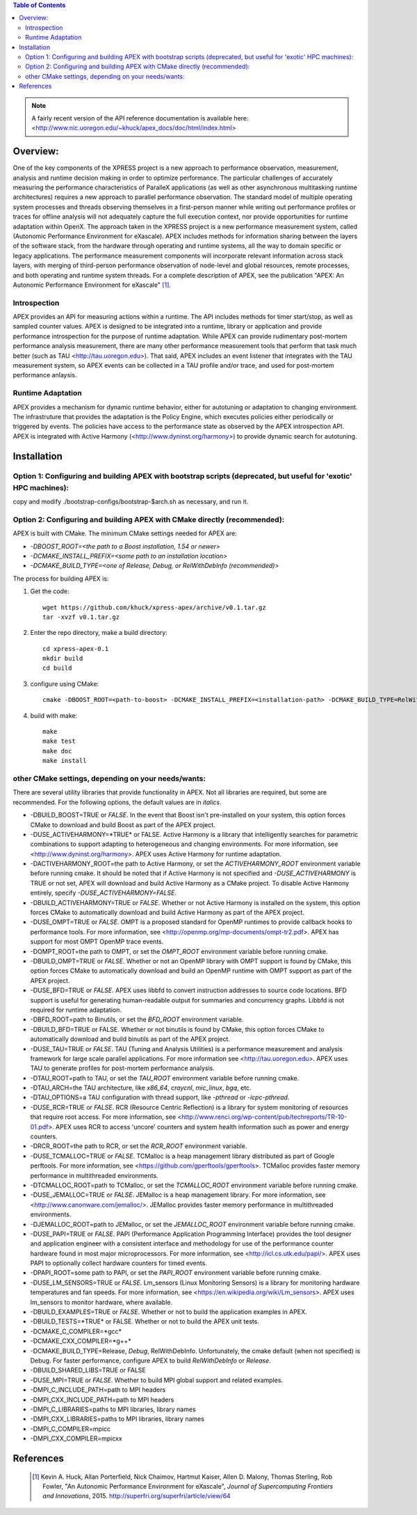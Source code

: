.. contents:: Table of Contents

.. NOTE:: A fairly recent version of the API reference documentation is available here: <http://www.nic.uoregon.edu/~khuck/apex_docs/doc/html/index.html>


Overview:
=========

One of the key components of the XPRESS project is a new approach to performance observation, measurement, analysis and runtime decision making in order to optimize performance. The particular challenges of accurately measuring the performance characteristics of ParalleX applications (as well as other asynchronous multitasking runtime architectures) requires a new approach to parallel performance observation. The standard model of multiple operating system processes and threads observing themselves in a first-person manner while writing out performance profiles or traces for offline analysis will not adequately capture the full execution context, nor provide opportunities for runtime adaptation within OpenX. The approach taken in the XPRESS project is a new performance measurement system, called (Autonomic Performance Environment for eXascale). APEX includes methods for information sharing between the layers of the software stack, from the hardware through operating and runtime systems, all the way to domain specific or legacy applications. The performance measurement components will incorporate relevant information across stack layers, with merging of third-person performance observation of node-level and global resources, remote processes, and both operating and runtime system threads.  For a complete description of APEX, see the publication "APEX: An Autonomic Performance Environment for eXascale" [#]_.

Introspection
-------------
APEX provides an API for measuring actions within a runtime. The API includes methods for timer start/stop, as well as sampled counter values. APEX is designed to be integrated into a runtime, library or application and provide performance introspection for the purpose of runtime adaptation. While APEX can provide rudimentary post-mortem performance analysis measurement, there are many other performance measurement tools that perform that task much better (such as TAU <http://tau.uoregon.edu>).  That said, APEX includes an event listener that integrates with the TAU measurement system, so APEX events can be collected in a TAU profile and/or trace, and used for post-mortem performance anlaysis.

Runtime Adaptation
------------------
APEX provides a mechanism for dynamic runtime behavior, either for autotuning or adaptation to changing environment.  The infrastruture that provides the adaptation is the Policy Engine, which executes policies either periodically or triggered by events. The policies have access to the performance state as observed by the APEX introspection API. APEX is integrated with Active Harmony (<http://www.dyninst.org/harmony>) to provide dynamic search for autotuning.

Installation
============

Option 1: Configuring and building APEX with bootstrap scripts (deprecated, but useful for 'exotic' HPC machines):
----

copy and modify ./bootstrap-configs/bootstrap-$arch.sh as necessary, and run it.

Option 2: Configuring and building APEX with CMake directly (recommended):
----

APEX is built with CMake. The minimum CMake settings needed for APEX are:

* `-DBOOST_ROOT=<the path to a Boost installation, 1.54 or newer>`
* `-DCMAKE_INSTALL_PREFIX=<some path to an installation location>`
* `-DCMAKE_BUILD_TYPE=<one of Release, Debug, or RelWithDebInfo (recommended)>`

The process for building APEX is:

1) Get the code::

    wget https://github.com/khuck/xpress-apex/archive/v0.1.tar.gz
    tar -xvzf v0.1.tar.gz

2) Enter the repo directory, make a build directory::

    cd xpress-apex-0.1
    mkdir build
    cd build

3) configure using CMake::

    cmake -DBOOST_ROOT=<path-to-boost> -DCMAKE_INSTALL_PREFIX=<installation-path> -DCMAKE_BUILD_TYPE=RelWithDebInfo ..

4) build with make::

    make
    make test
    make doc
    make install

other CMake settings, depending on your needs/wants:
----------------------------------------------------
There are several utility libraries that provide functionality in APEX. Not all libraries are required, but some are recommended.  For the following options, the default values are in *italics*.

- -DBUILD\_BOOST=TRUE or *FALSE*.  In the event that Boost isn't pre-installed on your system, this option forces CMake to download and build Boost as part of the APEX project.
- -DUSE\_ACTIVEHARMONY=*TRUE* or FALSE.  Active Harmony is a library that intelligently searches for parametric combinations to support adapting to heterogeneous and changing environments.  For more information, see <http://www.dyninst.org/harmony>.  APEX uses Active Harmony for runtime adaptation.
- -DACTIVEHARMONY\_ROOT=the path to Active Harmony, or set the `ACTIVEHARMONY_ROOT` environment variable before running cmake.  It should be noted that if Active Harmony is not specified and `-DUSE_ACTIVEHARMONY` is TRUE or not set, APEX will download and build Active Harmony as a CMake project. To disable Active Harmony entirely, specify `-DUSE_ACTIVEHARMONY=FALSE`.
- -DBUILD\_ACTIVEHARMONY=TRUE or *FALSE*.  Whether or not Active Harmony is installed on the system, this option forces CMake to automatically download and build Active Harmony as part of the APEX project.
- -DUSE\_OMPT=TRUE or *FALSE*.  OMPT is a proposed standard for OpenMP runtimes to provide callback hooks to performance tools. For more information, see <http://openmp.org/mp-documents/ompt-tr2.pdf>.  APEX has support for most OMPT OpenMP trace events.
- -DOMPT\_ROOT=the path to OMPT, or set the `OMPT_ROOT` environment variable before running cmake.
- -DBUILD\_OMPT=TRUE or *FALSE*. Whether or not an OpenMP library with OMPT support is found by CMake, this option forces CMake to automatically download and build an OpenMP runtime with OMPT support as part of the APEX project.
- -DUSE\_BFD=TRUE or *FALSE*.  APEX uses libbfd to convert instruction addresses to source code locations. BFD support is useful for generating human-readable output for summaries and concurrency graphs. Libbfd is not required for runtime adaptation.
- -DBFD\_ROOT=path to Binutils, or set the `BFD_ROOT` environment variable.
- -DBUILD\_BFD=TRUE or FALSE.  Whether or not binutils is found by CMake, this option forces CMake to automatically download and build binutils as part of the APEX project.
- -DUSE\_TAU=TRUE or *FALSE*.  TAU (Tuning and Analysis Utilities) is a performance measurement and analysis framework for large scale parallel applications. For more information see <http://tau.uoregon.edu>.  APEX uses TAU to generate profiles for post-mortem performance analysis.
- -DTAU\_ROOT=path to TAU, or set the `TAU_ROOT` environment variable before running cmake.
- -DTAU\_ARCH=the TAU architecture, like `x86_64`, `craycnl`, `mic_linux`, `bgq`, etc.
- -DTAU\_OPTIONS=a TAU configuration with thread support, like `-pthread` or `-icpc-pthread`.
- -DUSE\_RCR=TRUE or *FALSE*.  RCR (Resource Centric Reflection) is a library for system monitoring of resources that require root access.  For more information, see <http://www.renci.org/wp-content/pub/techreports/TR-10-01.pdf>.  APEX uses RCR to access 'uncore' counters and system health information such as power and energy counters.
- -DRCR\_ROOT=the path to RCR, or set the `RCR_ROOT` environment variable.
- -DUSE\_TCMALLOC=TRUE or *FALSE*.  TCMalloc is a heap management library distributed as part of Google perftools. For more information, see <https://github.com/gperftools/gperftools>.  TCMalloc provides faster memory performance in multithreaded environments.
- -DTCMALLOC\_ROOT=path to TCMalloc, or set the `TCMALLOC_ROOT` environment variable before running cmake.
- -DUSE\_JEMALLOC=TRUE or `FALSE`.  JEMalloc is a heap management library.  For more information, see <http://www.canonware.com/jemalloc/>.  JEMalloc provides faster memory performance in multithreaded environments.
- -DJEMALLOC\_ROOT=path to JEMalloc, or set the `JEMALLOC_ROOT` environment variable before running cmake.
- -DUSE\_PAPI=TRUE or *FALSE*.  PAPI (Performance Application Programming Interface) provides the tool designer and application engineer with a consistent interface and methodology for use of the performance counter hardware found in most major microprocessors.  For more information, see <http://icl.cs.utk.edu/papi/>.  APEX uses PAPI to optionally collect hardware counters for timed events.
- -DPAPI\_ROOT=some path to PAPI, or set the `PAPI_ROOT` environment variable before running cmake.
- -DUSE\_LM\_SENSORS=TRUE or *FALSE*. Lm\_sensors (Linux Monitoring Sensors) is a library for monitoring hardware temperatures and fan speeds. For more information, see <https://en.wikipedia.org/wiki/Lm_sensors>.  APEX uses lm\_sensors to monitor hardware, where available.
- -DBUILD\_EXAMPLES=TRUE or *FALSE*. Whether or not to build the application examples in APEX.
- -DBUILD\_TESTS=*TRUE* or FALSE. Whether or not to build the APEX unit tests.
- -DCMAKE\_C\_COMPILER=*gcc*
- -DCMAKE\_CXX\_COMPILER=*g++*
- -DCMAKE\_BUILD\_TYPE=Release, *Debug*, RelWithDebInfo. Unfortunately, the cmake default (when not specified) is Debug. For faster performance, configure APEX to build `RelWithDebInfo` or `Release`.
- -DBUILD\_SHARED\_LIBS=TRUE or FALSE
- -DUSE\_MPI=TRUE or *FALSE*. Whether to build MPI global support and related examples.
- -DMPI\_C\_INCLUDE\_PATH=path to MPI headers
- -DMPI\_CXX\_INCLUDE\_PATH=path to MPI headers
- -DMPI\_C\_LIBRARIES=paths to MPI libraries, library names
- -DMPI\_CXX\_LIBRARIES=paths to MPI libraries, library names
- -DMPI\_C\_COMPILER=mpicc
- -DMPI\_CXX\_COMPILER=mpicxx

References
==========
    .. [#] Kevin A. Huck, Allan Porterfield, Nick Chaimov, Hartmut Kaiser, Allen D. Malony, Thomas Sterling, Rob Fowler, "An Autonomic Performance Environment for eXascale", *Journal of Supercomputing Frontiers and Innovations*, 2015.  http://superfri.org/superfri/article/view/64